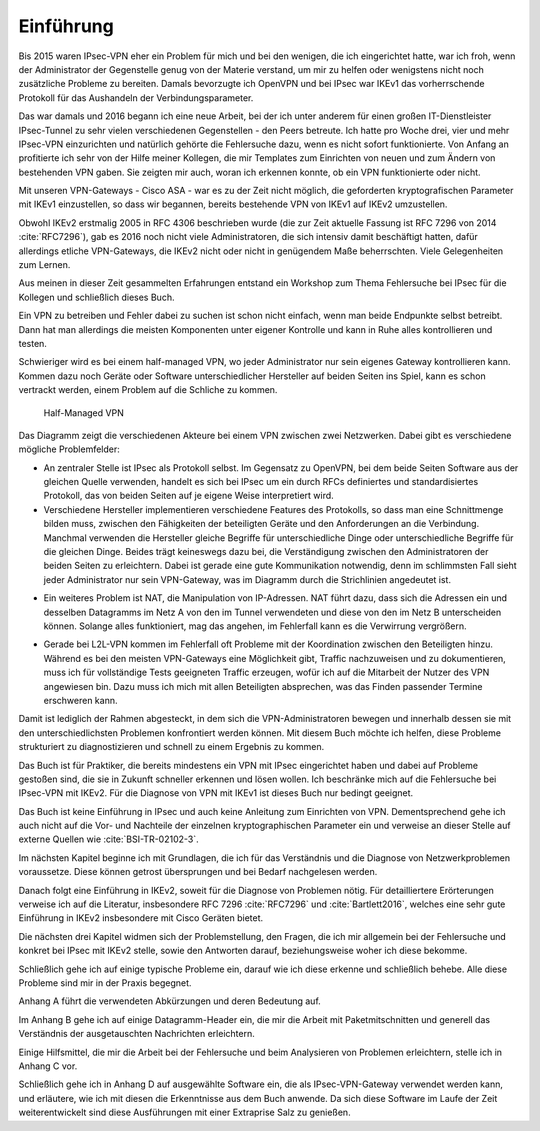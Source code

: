 
Einführung
==========

Bis 2015 waren IPsec-VPN eher ein Problem für mich und bei den wenigen,
die ich eingerichtet hatte, war ich froh, wenn der Administrator der
Gegenstelle genug von der Materie verstand, um mir zu helfen oder
wenigstens nicht noch zusätzliche Probleme zu bereiten. Damals
bevorzugte ich OpenVPN und bei IPsec war IKEv1 das vorherrschende
Protokoll für das Aushandeln der Verbindungsparameter.

Das war damals und 2016 begann ich eine neue Arbeit, bei der ich unter
anderem für einen großen IT-Dienstleister IPsec-Tunnel zu sehr vielen
verschiedenen Gegenstellen - den Peers betreute. Ich hatte pro Woche
drei, vier und mehr IPsec-VPN einzurichten und natürlich gehörte die
Fehlersuche dazu, wenn es nicht sofort funktionierte.
Von Anfang an profitierte ich sehr von der Hilfe meiner Kollegen,
die mir Templates zum Einrichten von neuen und zum
Ändern von bestehenden VPN gaben. Sie zeigten mir auch, woran ich
erkennen konnte, ob ein VPN funktionierte oder nicht.

Mit unseren VPN-Gateways - Cisco ASA - war es zu der Zeit nicht möglich,
die geforderten kryptografischen Parameter mit IKEv1 einzustellen, so
dass wir begannen, bereits bestehende VPN von IKEv1 auf IKEv2 umzustellen.

Obwohl IKEv2 erstmalig 2005 in RFC 4306 beschrieben wurde (die zur Zeit
aktuelle Fassung ist RFC 7296 von 2014 :cite:`RFC7296`), gab es 2016 noch
nicht viele Administratoren, die sich intensiv damit beschäftigt hatten,
dafür allerdings etliche VPN-Gateways, die IKEv2 nicht oder nicht in genügendem Maße
beherrschten. Viele Gelegenheiten zum Lernen.

Aus meinen in dieser Zeit gesammelten Erfahrungen entstand ein Workshop
zum Thema Fehlersuche bei IPsec für die Kollegen und schließlich dieses
Buch.

Ein VPN zu betreiben und Fehler dabei zu suchen ist schon nicht einfach,
wenn man beide Endpunkte selbst betreibt.
Dann hat man allerdings die meisten Komponenten unter eigener Kontrolle
und kann in Ruhe alles kontrollieren und testen.

Schwieriger wird es bei einem half-managed VPN,
wo jeder Administrator nur sein eigenes Gateway kontrollieren kann.
Kommen dazu noch Geräte oder Software unterschiedlicher Hersteller auf
beiden Seiten ins Spiel, kann es schon vertrackt werden, einem
Problem auf die Schliche zu kommen.

.. figure:: /images/vpn.png
   :alt: Half-managed VPN

   Half-Managed VPN

Das Diagramm zeigt die verschiedenen Akteure
bei einem VPN zwischen zwei Netzwerken.
Dabei gibt es verschiedene mögliche Problemfelder:

.. index:: IPsec

* An zentraler Stelle ist IPsec als Protokoll selbst.
  Im Gegensatz zu OpenVPN,
  bei dem beide Seiten Software aus der gleichen Quelle verwenden,
  handelt es sich bei IPsec
  um ein durch RFCs definiertes und standardisiertes Protokoll,
  das von beiden Seiten auf je eigene Weise interpretiert wird.

* Verschiedene Hersteller implementieren verschiedene Features des
  Protokolls, so dass man eine Schnittmenge bilden muss, zwischen den
  Fähigkeiten der beteiligten Geräte und den Anforderungen an die Verbindung.
  Manchmal verwenden die Hersteller gleiche Begriffe für unterschiedliche
  Dinge oder unterschiedliche Begriffe für die gleichen Dinge.
  Beides trägt keineswegs dazu bei, die Verständigung zwischen den
  Administratoren der beiden Seiten zu erleichtern.
  Dabei ist gerade eine gute Kommunikation notwendig, denn im schlimmsten Fall
  sieht jeder Administrator nur sein VPN-Gateway, was im Diagramm durch die
  Strichlinien angedeutet ist.

.. index:: NAT

* Ein weiteres Problem ist NAT, die Manipulation von IP-Adressen.
  NAT führt dazu, dass sich die Adressen ein und desselben Datagramms im Netz A
  von den im Tunnel verwendeten und diese von den im Netz B unterscheiden
  können.
  Solange alles funktioniert, mag das angehen, im Fehlerfall kann es die
  Verwirrung vergrößern.

.. index:: L2L

* Gerade bei L2L-VPN kommen im Fehlerfall
  oft Probleme mit der Koordination zwischen den Beteiligten hinzu.
  Während es bei den meisten VPN-Gateways eine Möglichkeit gibt,
  Traffic nachzuweisen und zu dokumentieren,
  muss ich für vollständige Tests geeigneten Traffic erzeugen,
  wofür ich auf die Mitarbeit der Nutzer des VPN angewiesen bin.
  Dazu muss ich mich mit allen Beteiligten absprechen,
  was das Finden passender Termine erschweren kann.

Damit ist lediglich der Rahmen abgesteckt,
in dem sich die VPN-Administratoren bewegen
und innerhalb dessen sie mit den unterschiedlichsten Problemen
konfrontiert werden können.
Mit diesem Buch möchte ich helfen, diese Probleme strukturiert
zu diagnostizieren und schnell zu einem Ergebnis zu kommen.

Das Buch ist für Praktiker, die bereits mindestens ein VPN mit IPsec
eingerichtet haben und dabei auf Probleme gestoßen sind, die sie in
Zukunft schneller erkennen und lösen wollen.
Ich beschränke mich auf die Fehlersuche bei IPsec-VPN mit IKEv2.
Für die Diagnose von VPN mit IKEv1 ist dieses Buch nur bedingt geeignet.

Das Buch ist keine Einführung in IPsec und auch keine Anleitung zum
Einrichten von VPN. Dementsprechend gehe ich auch nicht auf die Vor- und
Nachteile der einzelnen kryptographischen Parameter ein und verweise an
dieser Stelle auf externe Quellen wie :cite:`BSI-TR-02102-3`.

Im nächsten Kapitel beginne ich mit Grundlagen,
die ich für das Verständnis und die Diagnose von Netzwerkproblemen voraussetze.
Diese können getrost übersprungen und bei Bedarf nachgelesen werden.

Danach folgt eine Einführung in IKEv2,
soweit für die Diagnose von Problemen nötig.
Für detailliertere Erörterungen verweise ich auf die Literatur,
insbesondere RFC 7296 :cite:`RFC7296` und :cite:`Bartlett2016`,
welches eine sehr gute Einführung in IKEv2
insbesondere mit Cisco Geräten bietet.

Die nächsten drei Kapitel widmen sich der Problemstellung, den Fragen,
die ich mir allgemein bei der Fehlersuche und konkret bei IPsec mit IKEv2
stelle, sowie den Antworten darauf, beziehungsweise woher ich diese
bekomme.

Schließlich gehe ich auf einige typische Probleme ein,
darauf wie ich diese erkenne und schließlich behebe.
Alle diese Probleme sind mir in der Praxis begegnet.

Anhang A führt die verwendeten Abkürzungen und deren Bedeutung auf.

Im Anhang B gehe ich auf einige Datagramm-Header ein,
die mir die Arbeit mit Paketmitschnitten
und generell das Verständnis der ausgetauschten Nachrichten erleichtern.

.. raw:: latex

   \clearpage

Einige Hilfsmittel,
die mir die Arbeit bei der Fehlersuche
und beim Analysieren von Problemen erleichtern,
stelle ich in Anhang C vor.

Schließlich gehe ich in Anhang D auf ausgewählte Software ein,
die als IPsec-VPN-Gateway verwendet werden kann,
und erläutere,
wie ich mit diesen die Erkenntnisse aus dem Buch anwende.
Da sich diese Software im Laufe der Zeit weiterentwickelt
sind diese Ausführungen mit einer Extraprise Salz zu genießen.

